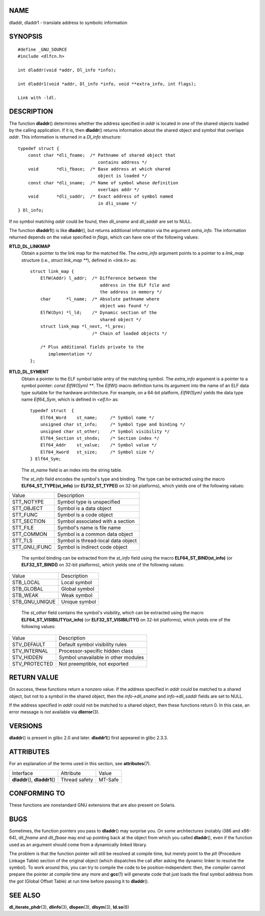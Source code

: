 NAME
====

dladdr, dladdr1 - translate address to symbolic information

SYNOPSIS
========

::

   #define _GNU_SOURCE
   #include <dlfcn.h>

   int dladdr(void *addr, Dl_info *info);

   int dladdr1(void *addr, Dl_info *info, void **extra_info, int flags);

   Link with -ldl.

DESCRIPTION
===========

The function **dladdr**\ () determines whether the address specified in
*addr* is located in one of the shared objects loaded by the calling
application. If it is, then **dladdr**\ () returns information about the
shared object and symbol that overlaps *addr*. This information is
returned in a *Dl_info* structure:

::

   typedef struct {
       const char *dli_fname;  /* Pathname of shared object that
                                  contains address */
       void       *dli_fbase;  /* Base address at which shared
                                  object is loaded */
       const char *dli_sname;  /* Name of symbol whose definition
                                  overlaps addr */
       void       *dli_saddr;  /* Exact address of symbol named
                                  in dli_sname */
   } Dl_info;

If no symbol matching *addr* could be found, then *dli_sname* and
*dli_saddr* are set to NULL.

The function **dladdr1**\ () is like **dladdr**\ (), but returns
additional information via the argument *extra_info*. The information
returned depends on the value specified in *flags*, which can have one
of the following values:

**RTLD_DL_LINKMAP**
   Obtain a pointer to the link map for the matched file. The
   *extra_info* argument points to a pointer to a *link_map* structure
   (i.e., *struct link_map \*\**), defined in *<link.h>* as:

   ::

      struct link_map {
          ElfW(Addr) l_addr;  /* Difference between the
                                 address in the ELF file and
                                 the address in memory */
          char      *l_name;  /* Absolute pathname where
                                 object was found */
          ElfW(Dyn) *l_ld;    /* Dynamic section of the
                                 shared object */
          struct link_map *l_next, *l_prev;
                              /* Chain of loaded objects */

          /* Plus additional fields private to the
             implementation */
      };

**RTLD_DL_SYMENT**
   Obtain a pointer to the ELF symbol table entry of the matching
   symbol. The *extra_info* argument is a pointer to a symbol pointer:
   *const ElfW(Sym) \*\**. The *ElfW*\ () macro definition turns its
   argument into the name of an ELF data type suitable for the hardware
   architecture. For example, on a 64-bit platform, *ElfW(Sym)* yields
   the data type name *Elf64_Sym*, which is defined in *<elf.h>* as:

   ::

      typedef struct  {
          Elf64_Word    st_name;     /* Symbol name */
          unsigned char st_info;     /* Symbol type and binding */
          unsigned char st_other;    /* Symbol visibility */
          Elf64_Section st_shndx;    /* Section index */
          Elf64_Addr    st_value;    /* Symbol value */
          Elf64_Xword   st_size;     /* Symbol size */
      } Elf64_Sym;

   The *st_name* field is an index into the string table.

   The *st_info* field encodes the symbol's type and binding. The type
   can be extracted using the macro **ELF64_ST_TYPE(st_info)** (or
   **ELF32_ST_TYPE()** on 32-bit platforms), which yields one of the
   following values:

============= ==================================
Value         Description
STT_NOTYPE    Symbol type is unspecified
STT_OBJECT    Symbol is a data object
STT_FUNC      Symbol is a code object
STT_SECTION   Symbol associated with a section
STT_FILE      Symbol's name is file name
STT_COMMON    Symbol is a common data object
STT_TLS       Symbol is thread-local data object
STT_GNU_IFUNC Symbol is indirect code object
============= ==================================

..

   The symbol binding can be extracted from the *st_info* field using
   the macro **ELF64_ST_BIND(st_info)** (or **ELF32_ST_BIND()** on
   32-bit platforms), which yields one of the following values:

============== =============
Value          Description
STB_LOCAL      Local symbol
STB_GLOBAL     Global symbol
STB_WEAK       Weak symbol
STB_GNU_UNIQUE Unique symbol
============== =============

..

   The *st_other* field contains the symbol's visibility, which can be
   extracted using the macro **ELF64_ST_VISIBILITY(st_info)** (or
   **ELF32_ST_VISIBILITY()** on 32-bit platforms), which yields one of
   the following values:

============= ===================================
Value         Description
STV_DEFAULT   Default symbol visibility rules
STV_INTERNAL  Processor-specific hidden class
STV_HIDDEN    Symbol unavailable in other modules
STV_PROTECTED Not preemptible, not exported
============= ===================================

RETURN VALUE
============

On success, these functions return a nonzero value. If the address
specified in *addr* could be matched to a shared object, but not to a
symbol in the shared object, then the *info->dli_sname* and
*info->dli_saddr* fields are set to NULL.

If the address specified in *addr* could not be matched to a shared
object, then these functions return 0. In this case, an error message is
*not* available via **dlerror**\ (3).

VERSIONS
========

**dladdr**\ () is present in glibc 2.0 and later. **dladdr1**\ () first
appeared in glibc 2.3.3.

ATTRIBUTES
==========

For an explanation of the terms used in this section, see
**attributes**\ (7).

=============================== ============= =======
Interface                       Attribute     Value
**dladdr**\ (), **dladdr1**\ () Thread safety MT-Safe
=============================== ============= =======

CONFORMING TO
=============

These functions are nonstandard GNU extensions that are also present on
Solaris.

BUGS
====

Sometimes, the function pointers you pass to **dladdr**\ () may surprise
you. On some architectures (notably i386 and x86-64), *dli_fname* and
*dli_fbase* may end up pointing back at the object from which you called
**dladdr**\ (), even if the function used as an argument should come
from a dynamically linked library.

The problem is that the function pointer will still be resolved at
compile time, but merely point to the *plt* (Procedure Linkage Table)
section of the original object (which dispatches the call after asking
the dynamic linker to resolve the symbol). To work around this, you can
try to compile the code to be position-independent: then, the compiler
cannot prepare the pointer at compile time any more and **gcc**\ (1)
will generate code that just loads the final symbol address from the
*got* (Global Offset Table) at run time before passing it to
**dladdr**\ ().

SEE ALSO
========

**dl_iterate_phdr**\ (3), **dlinfo**\ (3), **dlopen**\ (3),
**dlsym**\ (3), **ld.so**\ (8)
